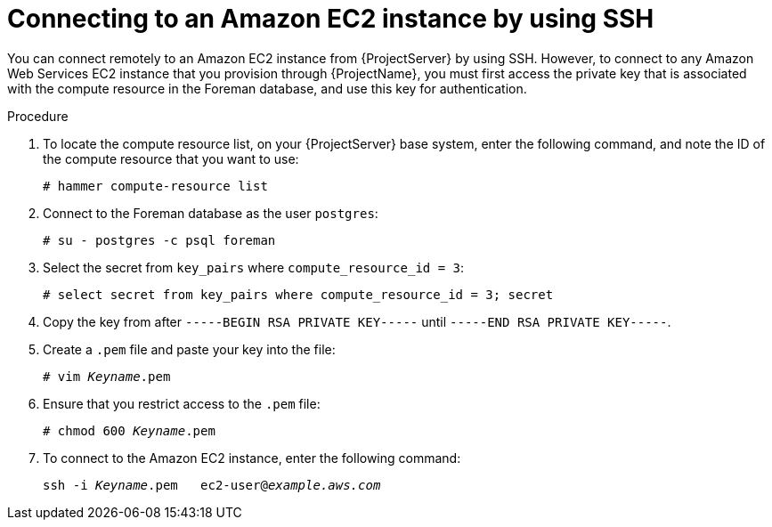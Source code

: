 [id="Connecting_to_an_Amazon_EC2_Instance_by_Using_SSH_{context}"]
= Connecting to an Amazon EC2 instance by using SSH

You can connect remotely to an Amazon EC2 instance from {ProjectServer} by using SSH.
However, to connect to any Amazon Web Services EC2 instance that you provision through {ProjectName}, you must first access the private key that is associated with the compute resource in the Foreman database, and use this key for authentication.

.Procedure
. To locate the compute resource list, on your {ProjectServer} base system, enter the following command, and note the ID of the compute resource that you want to use:
+
----
# hammer compute-resource list
----
. Connect to the Foreman database as the user `postgres`:
+
[options="nowrap" subs="+quotes"]
----
# su - postgres -c psql foreman
----
. Select the secret from `key_pairs` where `compute_resource_id = 3`:
+
[options="nowrap" subs="+quotes"]
----
# select secret from key_pairs where compute_resource_id = 3; secret
----
. Copy the key from after `-----BEGIN RSA PRIVATE KEY-----` until `-----END RSA PRIVATE KEY-----`.
. Create a `.pem` file and paste your key into the file:
+
[options="nowrap" subs="+quotes"]
----
# vim _Keyname_.pem
----
. Ensure that you restrict access to the `.pem` file:
+
[options="nowrap" subs="+quotes"]
----
# chmod 600 _Keyname_.pem
----
. To connect to the Amazon EC2 instance, enter the following command:
+
[options="nowrap" subs="+quotes"]
----
ssh -i _Keyname_.pem   ec2-user@_example.aws.com_
----
